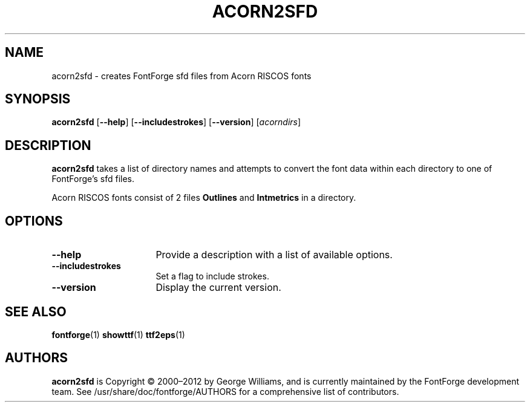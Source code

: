 .TH ACORN2SFD 1 "2018-May-1"
.SH NAME
acorn2sfd \- creates FontForge sfd files from Acorn RISCOS fonts
.SH SYNOPSIS
.BR acorn2sfd
[\fB\-\-help\fP]
[\fB\-\-includestrokes\fP]
[\fB\-\-version\fP]
[\fIacorndirs\fP]
.SH DESCRIPTION
.B acorn2sfd
takes a list of directory names and attempts to convert the font
data within each directory to one of FontForge's sfd files.
.PP
Acorn RISCOS fonts consist of 2 files \fBOutlines\fP and \fBIntmetrics\fP in
a directory.
.SH OPTIONS
.TP 16
.B \-\-help
Provide a description with a list of available options.
.TP
.B \-\-includestrokes
Set a flag to include strokes.
.TP
.B \-\-version
Display the current version.
.SH SEE ALSO
\fBfontforge\fP(1) \fBshowttf\fP(1) \fBttf2eps\fP(1)
.SH AUTHORS
.B acorn2sfd
is Copyright \(co 2000\(en2012 by George Williams, and is
currently maintained by the FontForge development team.  See
/usr/share/doc/fontforge/AUTHORS for a comprehensive list of
contributors.
